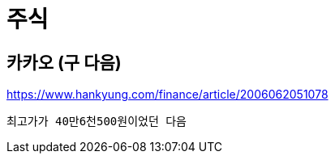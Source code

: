 = 주식

== 카카오 (구 다음)

https://www.hankyung.com/finance/article/2006062051078
----
최고가가 40만6천500원이었던 다음
----
